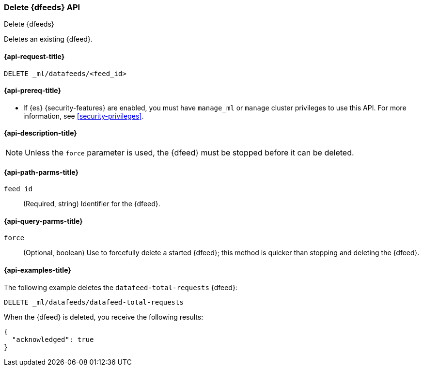 [role="xpack"]
[testenv="platinum"]
[[ml-delete-datafeed]]
=== Delete {dfeeds} API

[subs="attributes"]
++++
<titleabbrev>Delete {dfeeds}</titleabbrev>
++++

Deletes an existing {dfeed}.

[[ml-delete-datafeed-request]]
==== {api-request-title}

`DELETE _ml/datafeeds/<feed_id>`

[[ml-delete-datafeed-prereqs]]
==== {api-prereq-title}

* If {es} {security-features} are enabled, you must have `manage_ml` or
`manage` cluster privileges to use this API. For more information, see
<<security-privileges>>.

[[ml-delete-datafeed-desc]]
==== {api-description-title}

NOTE: Unless the `force` parameter is used, the {dfeed} must be stopped before
it can be deleted.

[[ml-delete-datafeed-path-parms]]
==== {api-path-parms-title}

`feed_id`::
  (Required, string) Identifier for the {dfeed}.

[[ml-delete-datafeed-query-parms]]
==== {api-query-parms-title}

`force`::
  (Optional, boolean) Use to forcefully delete a started {dfeed}; this method is
  quicker than stopping and deleting the {dfeed}.

[[ml-delete-datafeed-example]]
==== {api-examples-title}

The following example deletes the `datafeed-total-requests` {dfeed}:

[source,js]
--------------------------------------------------
DELETE _ml/datafeeds/datafeed-total-requests
--------------------------------------------------
// CONSOLE
// TEST[skip:setup:server_metrics_datafeed]

When the {dfeed} is deleted, you receive the following results:
[source,js]
----
{
  "acknowledged": true
}
----
// TESTRESPONSE
